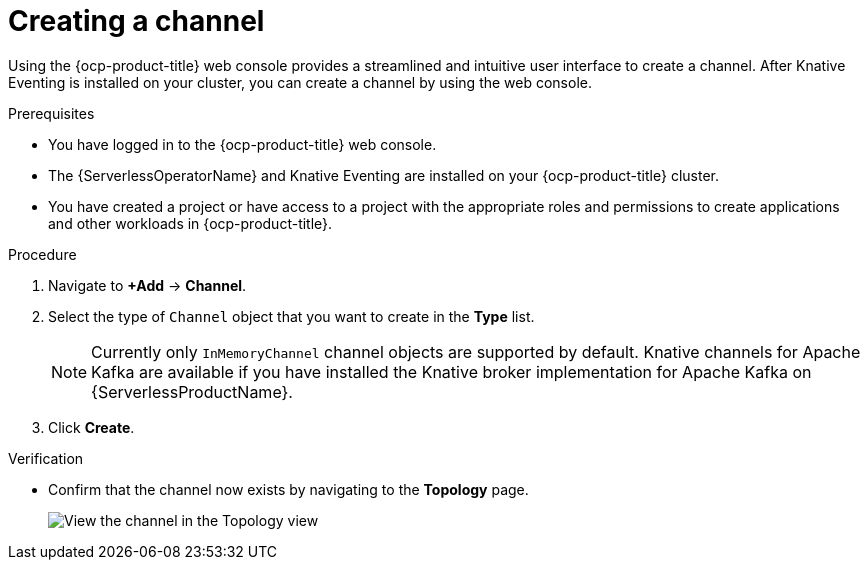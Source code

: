 // Module included in the following assemblies:
//
//  * /serverless/develop/serverless-creating-channels.adoc

:_content-type: PROCEDURE
[id="serverless-create-channel-odc_{context}"]
= Creating a channel

Using the {ocp-product-title} web console provides a streamlined and intuitive user interface to create a channel. After Knative Eventing is installed on your cluster, you can create a channel by using the web console.

.Prerequisites

* You have logged in to the {ocp-product-title} web console.
* The {ServerlessOperatorName} and Knative Eventing are installed on your {ocp-product-title} cluster.
* You have created a project or have access to a project with the appropriate roles and permissions to create applications and other workloads in {ocp-product-title}.

.Procedure

. Navigate to *+Add* -> *Channel*.
. Select the type of `Channel` object that you want to create in the *Type* list.
+
[NOTE]
====
Currently only `InMemoryChannel` channel objects are supported by default. Knative channels for Apache Kafka are available if you have installed the Knative broker implementation for Apache Kafka on {ServerlessProductName}.
====

. Click *Create*.

.Verification

* Confirm that the channel now exists by navigating to the *Topology* page.
+
image::verify-channel-odc.png[View the channel in the Topology view]
